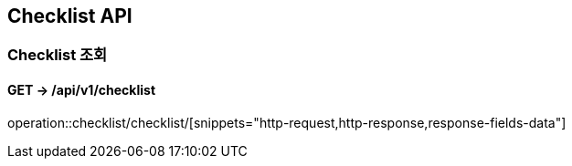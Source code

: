== Checklist API
:doctype: book
:source-highlighter: highlightjs
:toc: left
:toclevels: 2
:seclinks:

=== Checklist 조회
==== GET ->  /api/v1/checklist
operation::checklist/checklist/[snippets="http-request,http-response,response-fields-data"]
